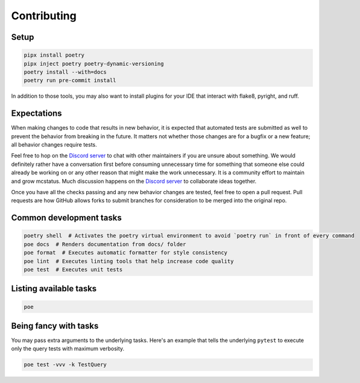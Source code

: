 Contributing
============

Setup
-----

.. code-block:: sh

   pipx install poetry
   pipx inject poetry poetry-dynamic-versioning
   poetry install --with=docs
   poetry run pre-commit install

In addition to those tools, you may also want to install plugins for your IDE that interact with flake8, pyright, and ruff.

Expectations
------------

When making changes to code that results in new behavior, it is expected that
automated tests are submitted as well to prevent the behavior from breaking in
the future. It matters not whether those changes are for a bugfix or a new
feature; all behavior changes require tests.

Feel free to hop on the `Discord server <https://discord.gg/C2wX7zduxC>`_ to
chat with other maintainers if you are unsure about something. We would
definitely rather have a conversation first before consuming unnecessary time
for something that someone else could already be working on or any other reason
that might make the work unnecessary. It is a community effort to maintain and
grow mcstatus. Much discussion happens on the `Discord server
<https://discord.gg/C2wX7zduxC>`_ to collaborate ideas together.

Once you have all the checks passing and any new behavior changes are tested,
feel free to open a pull request. Pull requests are how GitHub allows forks to
submit branches for consideration to be merged into the original repo.

Common development tasks
------------------------

.. code-block:: sh

   poetry shell  # Activates the poetry virtual environment to avoid `poetry run` in front of every command
   poe docs  # Renders documentation from docs/ folder
   poe format  # Executes automatic formatter for style consistency
   poe lint  # Executes linting tools that help increase code quality
   poe test  # Executes unit tests

Listing available tasks
-----------------------

.. code-block:: sh

   poe

Being fancy with tasks
----------------------

You may pass extra arguments to the underlying tasks. Here's an example that
tells the underlying ``pytest`` to execute only the query tests with maximum
verbosity.

.. code-block:: sh

   poe test -vvv -k TestQuery
